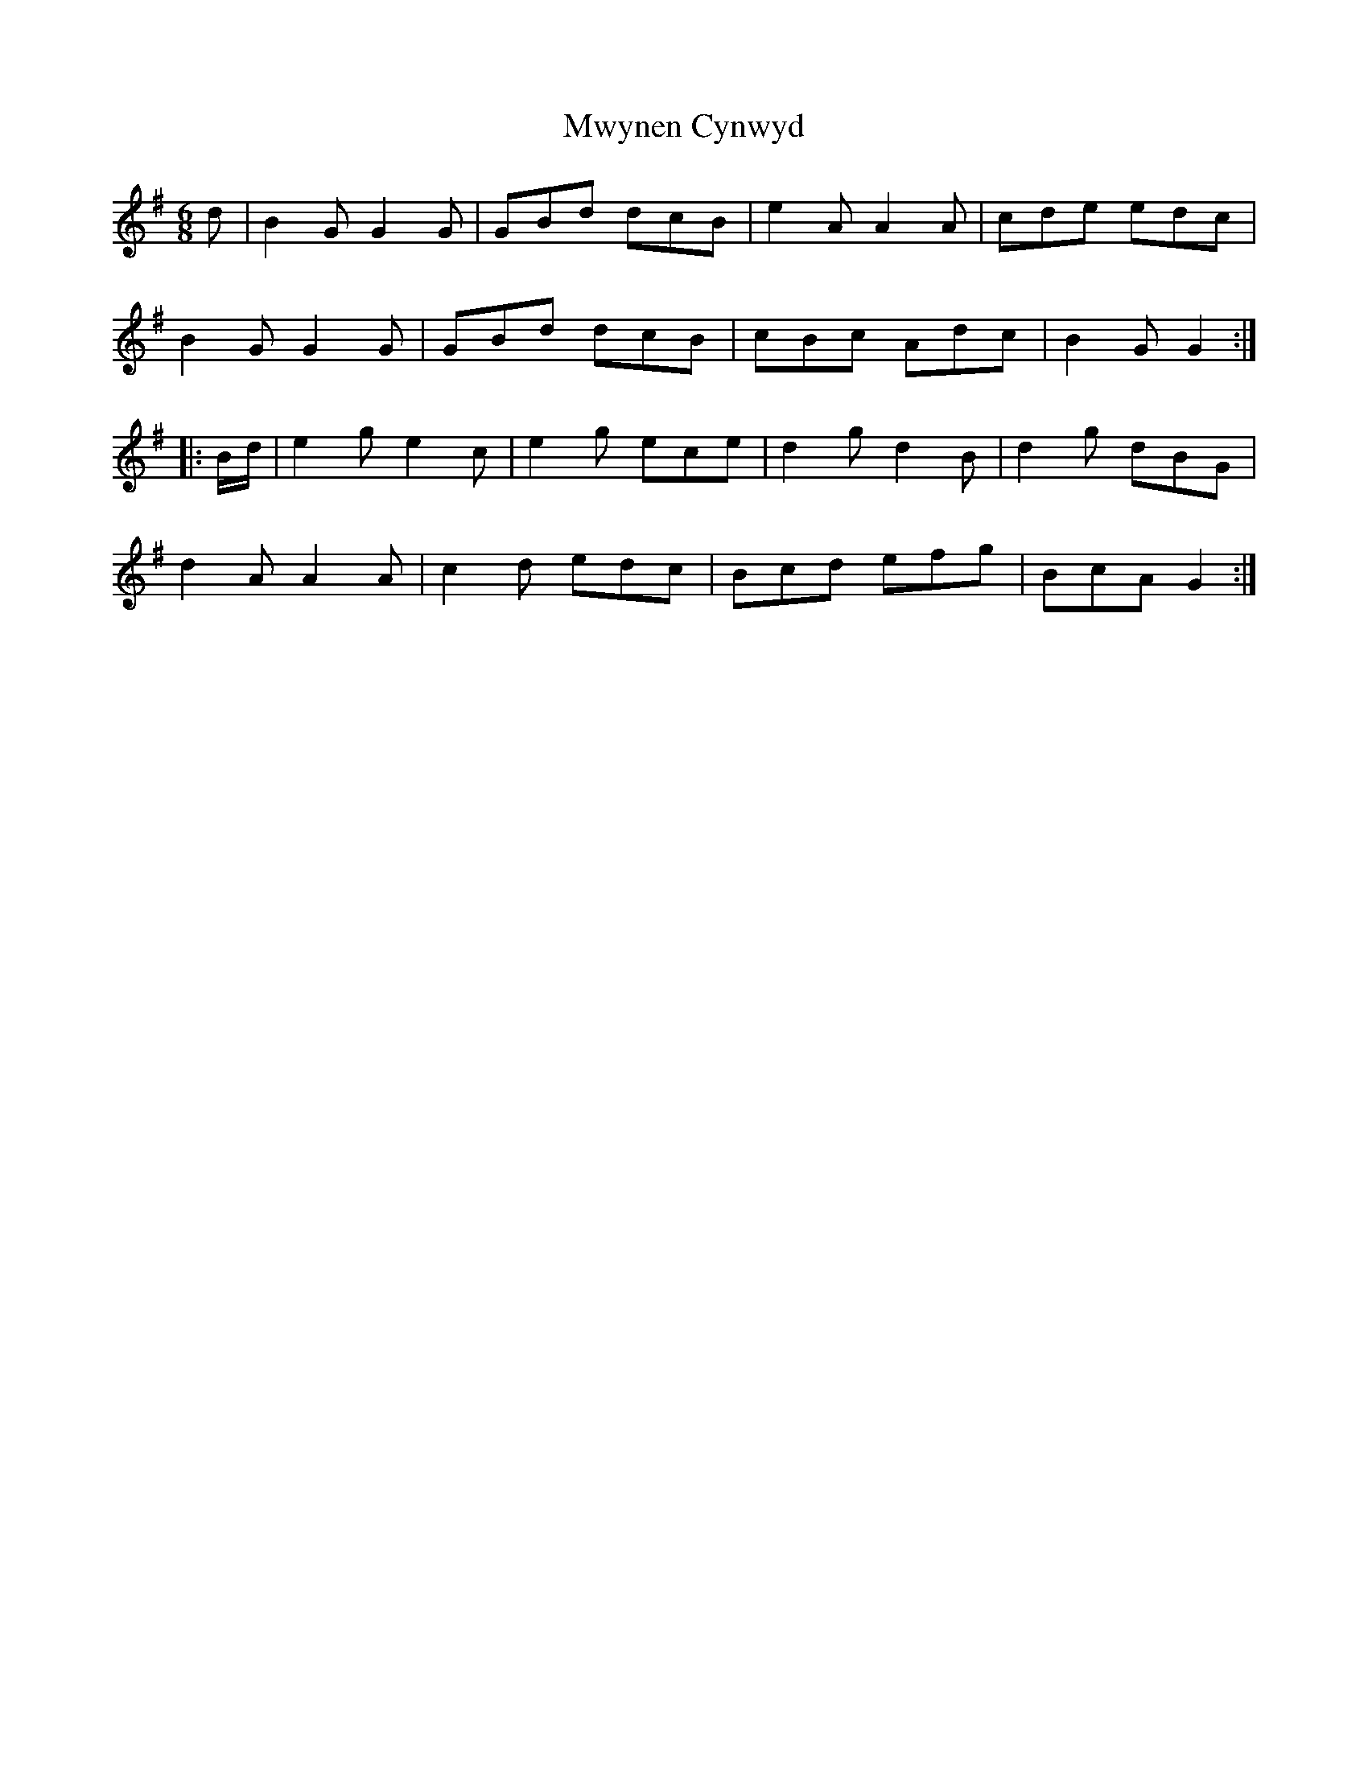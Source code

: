 X: 28687
T: Mwynen Cynwyd
R: jig
M: 6/8
K: Gmajor
d|B2G G2G|GBd dcB|e2A A2A|cde edc|
B2G G2G|GBd dcB|cBc Adc|B2G G2:|
|:B/d/|e2g e2c|e2g ece|d2g d2B|d2g dBG|
d2A A2A|c2d edc|Bcd efg|BcA G2:|

